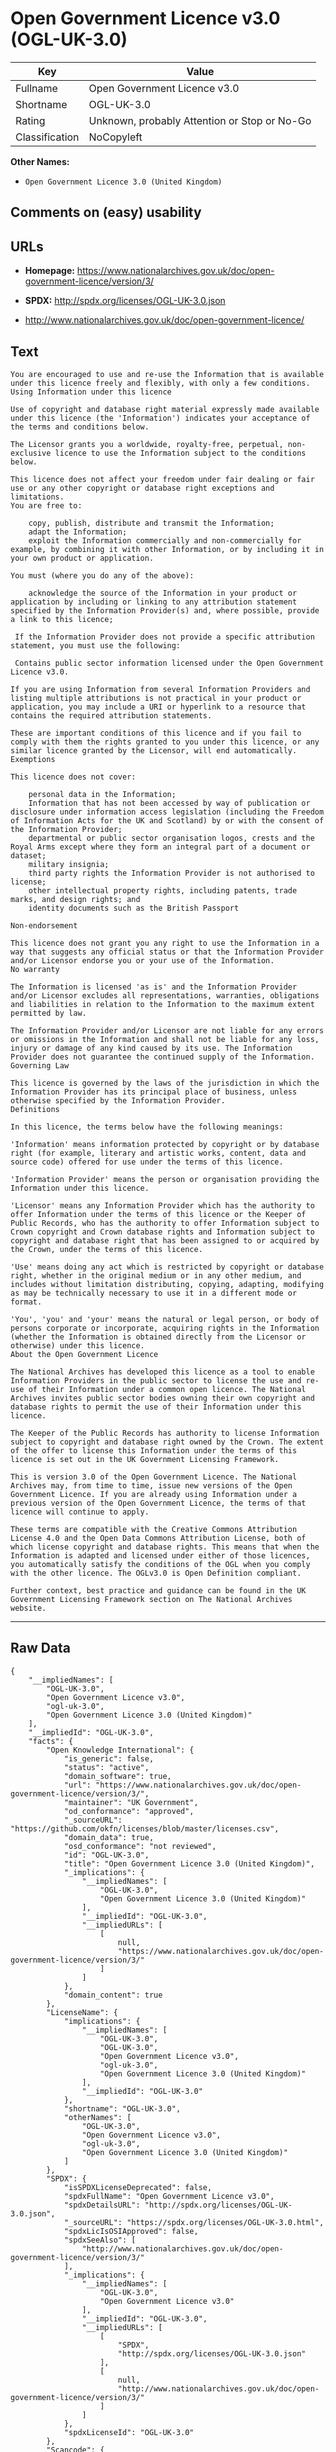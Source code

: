 * Open Government Licence v3.0 (OGL-UK-3.0)

| Key              | Value                                          |
|------------------+------------------------------------------------|
| Fullname         | Open Government Licence v3.0                   |
| Shortname        | OGL-UK-3.0                                     |
| Rating           | Unknown, probably Attention or Stop or No-Go   |
| Classification   | NoCopyleft                                     |

*Other Names:*

- =Open Government Licence 3.0 (United Kingdom)=

** Comments on (easy) usability

** URLs

- *Homepage:*
  https://www.nationalarchives.gov.uk/doc/open-government-licence/version/3/

- *SPDX:* http://spdx.org/licenses/OGL-UK-3.0.json

- http://www.nationalarchives.gov.uk/doc/open-government-licence/

** Text

#+BEGIN_EXAMPLE
    You are encouraged to use and re-use the Information that is available under this licence freely and flexibly, with only a few conditions.
    Using Information under this licence

    Use of copyright and database right material expressly made available under this licence (the 'Information') indicates your acceptance of the terms and conditions below.

    The Licensor grants you a worldwide, royalty-free, perpetual, non-exclusive licence to use the Information subject to the conditions below.

    This licence does not affect your freedom under fair dealing or fair use or any other copyright or database right exceptions and limitations.
    You are free to:

        copy, publish, distribute and transmit the Information;
        adapt the Information;
        exploit the Information commercially and non-commercially for example, by combining it with other Information, or by including it in your own product or application.

    You must (where you do any of the above):

        acknowledge the source of the Information in your product or application by including or linking to any attribution statement specified by the Information Provider(s) and, where possible, provide a link to this licence;

     If the Information Provider does not provide a specific attribution statement, you must use the following:

     Contains public sector information licensed under the Open Government Licence v3.0.

    If you are using Information from several Information Providers and listing multiple attributions is not practical in your product or application, you may include a URI or hyperlink to a resource that contains the required attribution statements.

    These are important conditions of this licence and if you fail to comply with them the rights granted to you under this licence, or any similar licence granted by the Licensor, will end automatically.
    Exemptions

    This licence does not cover:

        personal data in the Information;
        Information that has not been accessed by way of publication or disclosure under information access legislation (including the Freedom of Information Acts for the UK and Scotland) by or with the consent of the Information Provider;
        departmental or public sector organisation logos, crests and the Royal Arms except where they form an integral part of a document or dataset;
        military insignia;
        third party rights the Information Provider is not authorised to license;
        other intellectual property rights, including patents, trade marks, and design rights; and
        identity documents such as the British Passport

    Non-endorsement

    This licence does not grant you any right to use the Information in a way that suggests any official status or that the Information Provider and/or Licensor endorse you or your use of the Information.
    No warranty

    The Information is licensed 'as is' and the Information Provider and/or Licensor excludes all representations, warranties, obligations and liabilities in relation to the Information to the maximum extent permitted by law.

    The Information Provider and/or Licensor are not liable for any errors or omissions in the Information and shall not be liable for any loss, injury or damage of any kind caused by its use. The Information Provider does not guarantee the continued supply of the Information.
    Governing Law

    This licence is governed by the laws of the jurisdiction in which the Information Provider has its principal place of business, unless otherwise specified by the Information Provider.
    Definitions

    In this licence, the terms below have the following meanings:

    'Information' means information protected by copyright or by database right (for example, literary and artistic works, content, data and source code) offered for use under the terms of this licence.

    'Information Provider' means the person or organisation providing the Information under this licence.

    'Licensor' means any Information Provider which has the authority to offer Information under the terms of this licence or the Keeper of Public Records, who has the authority to offer Information subject to Crown copyright and Crown database rights and Information subject to copyright and database right that has been assigned to or acquired by the Crown, under the terms of this licence.

    'Use' means doing any act which is restricted by copyright or database right, whether in the original medium or in any other medium, and includes without limitation distributing, copying, adapting, modifying as may be technically necessary to use it in a different mode or format.

    'You', 'you' and 'your' means the natural or legal person, or body of persons corporate or incorporate, acquiring rights in the Information (whether the Information is obtained directly from the Licensor or otherwise) under this licence.
    About the Open Government Licence

    The National Archives has developed this licence as a tool to enable Information Providers in the public sector to license the use and re-use of their Information under a common open licence. The National Archives invites public sector bodies owning their own copyright and database rights to permit the use of their Information under this licence.

    The Keeper of the Public Records has authority to license Information subject to copyright and database right owned by the Crown. The extent of the offer to license this Information under the terms of this licence is set out in the UK Government Licensing Framework.

    This is version 3.0 of the Open Government Licence. The National Archives may, from time to time, issue new versions of the Open Government Licence. If you are already using Information under a previous version of the Open Government Licence, the terms of that licence will continue to apply.

    These terms are compatible with the Creative Commons Attribution License 4.0 and the Open Data Commons Attribution License, both of which license copyright and database rights. This means that when the Information is adapted and licensed under either of those licences, you automatically satisfy the conditions of the OGL when you comply with the other licence. The OGLv3.0 is Open Definition compliant.

    Further context, best practice and guidance can be found in the UK Government Licensing Framework section on The National Archives website.
#+END_EXAMPLE

--------------

** Raw Data

#+BEGIN_EXAMPLE
    {
        "__impliedNames": [
            "OGL-UK-3.0",
            "Open Government Licence v3.0",
            "ogl-uk-3.0",
            "Open Government Licence 3.0 (United Kingdom)"
        ],
        "__impliedId": "OGL-UK-3.0",
        "facts": {
            "Open Knowledge International": {
                "is_generic": false,
                "status": "active",
                "domain_software": true,
                "url": "https://www.nationalarchives.gov.uk/doc/open-government-licence/version/3/",
                "maintainer": "UK Government",
                "od_conformance": "approved",
                "_sourceURL": "https://github.com/okfn/licenses/blob/master/licenses.csv",
                "domain_data": true,
                "osd_conformance": "not reviewed",
                "id": "OGL-UK-3.0",
                "title": "Open Government Licence 3.0 (United Kingdom)",
                "_implications": {
                    "__impliedNames": [
                        "OGL-UK-3.0",
                        "Open Government Licence 3.0 (United Kingdom)"
                    ],
                    "__impliedId": "OGL-UK-3.0",
                    "__impliedURLs": [
                        [
                            null,
                            "https://www.nationalarchives.gov.uk/doc/open-government-licence/version/3/"
                        ]
                    ]
                },
                "domain_content": true
            },
            "LicenseName": {
                "implications": {
                    "__impliedNames": [
                        "OGL-UK-3.0",
                        "OGL-UK-3.0",
                        "Open Government Licence v3.0",
                        "ogl-uk-3.0",
                        "Open Government Licence 3.0 (United Kingdom)"
                    ],
                    "__impliedId": "OGL-UK-3.0"
                },
                "shortname": "OGL-UK-3.0",
                "otherNames": [
                    "OGL-UK-3.0",
                    "Open Government Licence v3.0",
                    "ogl-uk-3.0",
                    "Open Government Licence 3.0 (United Kingdom)"
                ]
            },
            "SPDX": {
                "isSPDXLicenseDeprecated": false,
                "spdxFullName": "Open Government Licence v3.0",
                "spdxDetailsURL": "http://spdx.org/licenses/OGL-UK-3.0.json",
                "_sourceURL": "https://spdx.org/licenses/OGL-UK-3.0.html",
                "spdxLicIsOSIApproved": false,
                "spdxSeeAlso": [
                    "http://www.nationalarchives.gov.uk/doc/open-government-licence/version/3/"
                ],
                "_implications": {
                    "__impliedNames": [
                        "OGL-UK-3.0",
                        "Open Government Licence v3.0"
                    ],
                    "__impliedId": "OGL-UK-3.0",
                    "__impliedURLs": [
                        [
                            "SPDX",
                            "http://spdx.org/licenses/OGL-UK-3.0.json"
                        ],
                        [
                            null,
                            "http://www.nationalarchives.gov.uk/doc/open-government-licence/version/3/"
                        ]
                    ]
                },
                "spdxLicenseId": "OGL-UK-3.0"
            },
            "Scancode": {
                "otherUrls": [
                    "http://www.nationalarchives.gov.uk/doc/open-government-licence/",
                    "http://www.nationalarchives.gov.uk/doc/open-government-licence/version/3/"
                ],
                "homepageUrl": "https://www.nationalarchives.gov.uk/doc/open-government-licence/version/3/",
                "shortName": "OGL-UK-3.0",
                "textUrls": null,
                "text": "You are encouraged to use and re-use the Information that is available under this licence freely and flexibly, with only a few conditions.\nUsing Information under this licence\n\nUse of copyright and database right material expressly made available under this licence (the 'Information') indicates your acceptance of the terms and conditions below.\n\nThe Licensor grants you a worldwide, royalty-free, perpetual, non-exclusive licence to use the Information subject to the conditions below.\n\nThis licence does not affect your freedom under fair dealing or fair use or any other copyright or database right exceptions and limitations.\nYou are free to:\n\n    copy, publish, distribute and transmit the Information;\n    adapt the Information;\n    exploit the Information commercially and non-commercially for example, by combining it with other Information, or by including it in your own product or application.\n\nYou must (where you do any of the above):\n\n    acknowledge the source of the Information in your product or application by including or linking to any attribution statement specified by the Information Provider(s) and, where possible, provide a link to this licence;\n\n If the Information Provider does not provide a specific attribution statement, you must use the following:\n\n Contains public sector information licensed under the Open Government Licence v3.0.\n\nIf you are using Information from several Information Providers and listing multiple attributions is not practical in your product or application, you may include a URI or hyperlink to a resource that contains the required attribution statements.\n\nThese are important conditions of this licence and if you fail to comply with them the rights granted to you under this licence, or any similar licence granted by the Licensor, will end automatically.\nExemptions\n\nThis licence does not cover:\n\n    personal data in the Information;\n    Information that has not been accessed by way of publication or disclosure under information access legislation (including the Freedom of Information Acts for the UK and Scotland) by or with the consent of the Information Provider;\n    departmental or public sector organisation logos, crests and the Royal Arms except where they form an integral part of a document or dataset;\n    military insignia;\n    third party rights the Information Provider is not authorised to license;\n    other intellectual property rights, including patents, trade marks, and design rights; and\n    identity documents such as the British Passport\n\nNon-endorsement\n\nThis licence does not grant you any right to use the Information in a way that suggests any official status or that the Information Provider and/or Licensor endorse you or your use of the Information.\nNo warranty\n\nThe Information is licensed 'as is' and the Information Provider and/or Licensor excludes all representations, warranties, obligations and liabilities in relation to the Information to the maximum extent permitted by law.\n\nThe Information Provider and/or Licensor are not liable for any errors or omissions in the Information and shall not be liable for any loss, injury or damage of any kind caused by its use. The Information Provider does not guarantee the continued supply of the Information.\nGoverning Law\n\nThis licence is governed by the laws of the jurisdiction in which the Information Provider has its principal place of business, unless otherwise specified by the Information Provider.\nDefinitions\n\nIn this licence, the terms below have the following meanings:\n\n'Information' means information protected by copyright or by database right (for example, literary and artistic works, content, data and source code) offered for use under the terms of this licence.\n\n'Information Provider' means the person or organisation providing the Information under this licence.\n\n'Licensor' means any Information Provider which has the authority to offer Information under the terms of this licence or the Keeper of Public Records, who has the authority to offer Information subject to Crown copyright and Crown database rights and Information subject to copyright and database right that has been assigned to or acquired by the Crown, under the terms of this licence.\n\n'Use' means doing any act which is restricted by copyright or database right, whether in the original medium or in any other medium, and includes without limitation distributing, copying, adapting, modifying as may be technically necessary to use it in a different mode or format.\n\n'You', 'you' and 'your' means the natural or legal person, or body of persons corporate or incorporate, acquiring rights in the Information (whether the Information is obtained directly from the Licensor or otherwise) under this licence.\nAbout the Open Government Licence\n\nThe National Archives has developed this licence as a tool to enable Information Providers in the public sector to license the use and re-use of their Information under a common open licence. The National Archives invites public sector bodies owning their own copyright and database rights to permit the use of their Information under this licence.\n\nThe Keeper of the Public Records has authority to license Information subject to copyright and database right owned by the Crown. The extent of the offer to license this Information under the terms of this licence is set out in the UK Government Licensing Framework.\n\nThis is version 3.0 of the Open Government Licence. The National Archives may, from time to time, issue new versions of the Open Government Licence. If you are already using Information under a previous version of the Open Government Licence, the terms of that licence will continue to apply.\n\nThese terms are compatible with the Creative Commons Attribution License 4.0 and the Open Data Commons Attribution License, both of which license copyright and database rights. This means that when the Information is adapted and licensed under either of those licences, you automatically satisfy the conditions of the OGL when you comply with the other licence. The OGLv3.0 is Open Definition compliant.\n\nFurther context, best practice and guidance can be found in the UK Government Licensing Framework section on The National Archives website.",
                "category": "Permissive",
                "osiUrl": null,
                "owner": "U.K. National Archives",
                "_sourceURL": "https://github.com/nexB/scancode-toolkit/blob/develop/src/licensedcode/data/licenses/ogl-uk-3.0.yml",
                "key": "ogl-uk-3.0",
                "name": "U.K. Open Government License for Public Sector Information v3.0",
                "spdxId": "OGL-UK-3.0",
                "_implications": {
                    "__impliedNames": [
                        "ogl-uk-3.0",
                        "OGL-UK-3.0",
                        "OGL-UK-3.0"
                    ],
                    "__impliedId": "OGL-UK-3.0",
                    "__impliedCopyleft": [
                        [
                            "Scancode",
                            "NoCopyleft"
                        ]
                    ],
                    "__calculatedCopyleft": "NoCopyleft",
                    "__impliedText": "You are encouraged to use and re-use the Information that is available under this licence freely and flexibly, with only a few conditions.\nUsing Information under this licence\n\nUse of copyright and database right material expressly made available under this licence (the 'Information') indicates your acceptance of the terms and conditions below.\n\nThe Licensor grants you a worldwide, royalty-free, perpetual, non-exclusive licence to use the Information subject to the conditions below.\n\nThis licence does not affect your freedom under fair dealing or fair use or any other copyright or database right exceptions and limitations.\nYou are free to:\n\n    copy, publish, distribute and transmit the Information;\n    adapt the Information;\n    exploit the Information commercially and non-commercially for example, by combining it with other Information, or by including it in your own product or application.\n\nYou must (where you do any of the above):\n\n    acknowledge the source of the Information in your product or application by including or linking to any attribution statement specified by the Information Provider(s) and, where possible, provide a link to this licence;\n\n If the Information Provider does not provide a specific attribution statement, you must use the following:\n\n Contains public sector information licensed under the Open Government Licence v3.0.\n\nIf you are using Information from several Information Providers and listing multiple attributions is not practical in your product or application, you may include a URI or hyperlink to a resource that contains the required attribution statements.\n\nThese are important conditions of this licence and if you fail to comply with them the rights granted to you under this licence, or any similar licence granted by the Licensor, will end automatically.\nExemptions\n\nThis licence does not cover:\n\n    personal data in the Information;\n    Information that has not been accessed by way of publication or disclosure under information access legislation (including the Freedom of Information Acts for the UK and Scotland) by or with the consent of the Information Provider;\n    departmental or public sector organisation logos, crests and the Royal Arms except where they form an integral part of a document or dataset;\n    military insignia;\n    third party rights the Information Provider is not authorised to license;\n    other intellectual property rights, including patents, trade marks, and design rights; and\n    identity documents such as the British Passport\n\nNon-endorsement\n\nThis licence does not grant you any right to use the Information in a way that suggests any official status or that the Information Provider and/or Licensor endorse you or your use of the Information.\nNo warranty\n\nThe Information is licensed 'as is' and the Information Provider and/or Licensor excludes all representations, warranties, obligations and liabilities in relation to the Information to the maximum extent permitted by law.\n\nThe Information Provider and/or Licensor are not liable for any errors or omissions in the Information and shall not be liable for any loss, injury or damage of any kind caused by its use. The Information Provider does not guarantee the continued supply of the Information.\nGoverning Law\n\nThis licence is governed by the laws of the jurisdiction in which the Information Provider has its principal place of business, unless otherwise specified by the Information Provider.\nDefinitions\n\nIn this licence, the terms below have the following meanings:\n\n'Information' means information protected by copyright or by database right (for example, literary and artistic works, content, data and source code) offered for use under the terms of this licence.\n\n'Information Provider' means the person or organisation providing the Information under this licence.\n\n'Licensor' means any Information Provider which has the authority to offer Information under the terms of this licence or the Keeper of Public Records, who has the authority to offer Information subject to Crown copyright and Crown database rights and Information subject to copyright and database right that has been assigned to or acquired by the Crown, under the terms of this licence.\n\n'Use' means doing any act which is restricted by copyright or database right, whether in the original medium or in any other medium, and includes without limitation distributing, copying, adapting, modifying as may be technically necessary to use it in a different mode or format.\n\n'You', 'you' and 'your' means the natural or legal person, or body of persons corporate or incorporate, acquiring rights in the Information (whether the Information is obtained directly from the Licensor or otherwise) under this licence.\nAbout the Open Government Licence\n\nThe National Archives has developed this licence as a tool to enable Information Providers in the public sector to license the use and re-use of their Information under a common open licence. The National Archives invites public sector bodies owning their own copyright and database rights to permit the use of their Information under this licence.\n\nThe Keeper of the Public Records has authority to license Information subject to copyright and database right owned by the Crown. The extent of the offer to license this Information under the terms of this licence is set out in the UK Government Licensing Framework.\n\nThis is version 3.0 of the Open Government Licence. The National Archives may, from time to time, issue new versions of the Open Government Licence. If you are already using Information under a previous version of the Open Government Licence, the terms of that licence will continue to apply.\n\nThese terms are compatible with the Creative Commons Attribution License 4.0 and the Open Data Commons Attribution License, both of which license copyright and database rights. This means that when the Information is adapted and licensed under either of those licences, you automatically satisfy the conditions of the OGL when you comply with the other licence. The OGLv3.0 is Open Definition compliant.\n\nFurther context, best practice and guidance can be found in the UK Government Licensing Framework section on The National Archives website.",
                    "__impliedURLs": [
                        [
                            "Homepage",
                            "https://www.nationalarchives.gov.uk/doc/open-government-licence/version/3/"
                        ],
                        [
                            null,
                            "http://www.nationalarchives.gov.uk/doc/open-government-licence/"
                        ],
                        [
                            null,
                            "http://www.nationalarchives.gov.uk/doc/open-government-licence/version/3/"
                        ]
                    ]
                }
            },
            "OpenChainPolicyTemplate": {
                "isSaaSDeemed": "no",
                "licenseType": "permissive",
                "freedomOrDeath": "no",
                "typeCopyleft": "no",
                "_sourceURL": "https://github.com/OpenChain-Project/curriculum/raw/ddf1e879341adbd9b297cd67c5d5c16b2076540b/policy-template/Open%20Source%20Policy%20Template%20for%20OpenChain%20Specification%201.2.ods",
                "name": "Open Government Licence 3.0",
                "commercialUse": true,
                "spdxId": "OGL-UK-3.0",
                "_implications": {
                    "__impliedNames": [
                        "OGL-UK-3.0"
                    ]
                }
            }
        },
        "__impliedCopyleft": [
            [
                "Scancode",
                "NoCopyleft"
            ]
        ],
        "__calculatedCopyleft": "NoCopyleft",
        "__impliedText": "You are encouraged to use and re-use the Information that is available under this licence freely and flexibly, with only a few conditions.\nUsing Information under this licence\n\nUse of copyright and database right material expressly made available under this licence (the 'Information') indicates your acceptance of the terms and conditions below.\n\nThe Licensor grants you a worldwide, royalty-free, perpetual, non-exclusive licence to use the Information subject to the conditions below.\n\nThis licence does not affect your freedom under fair dealing or fair use or any other copyright or database right exceptions and limitations.\nYou are free to:\n\n    copy, publish, distribute and transmit the Information;\n    adapt the Information;\n    exploit the Information commercially and non-commercially for example, by combining it with other Information, or by including it in your own product or application.\n\nYou must (where you do any of the above):\n\n    acknowledge the source of the Information in your product or application by including or linking to any attribution statement specified by the Information Provider(s) and, where possible, provide a link to this licence;\n\n If the Information Provider does not provide a specific attribution statement, you must use the following:\n\n Contains public sector information licensed under the Open Government Licence v3.0.\n\nIf you are using Information from several Information Providers and listing multiple attributions is not practical in your product or application, you may include a URI or hyperlink to a resource that contains the required attribution statements.\n\nThese are important conditions of this licence and if you fail to comply with them the rights granted to you under this licence, or any similar licence granted by the Licensor, will end automatically.\nExemptions\n\nThis licence does not cover:\n\n    personal data in the Information;\n    Information that has not been accessed by way of publication or disclosure under information access legislation (including the Freedom of Information Acts for the UK and Scotland) by or with the consent of the Information Provider;\n    departmental or public sector organisation logos, crests and the Royal Arms except where they form an integral part of a document or dataset;\n    military insignia;\n    third party rights the Information Provider is not authorised to license;\n    other intellectual property rights, including patents, trade marks, and design rights; and\n    identity documents such as the British Passport\n\nNon-endorsement\n\nThis licence does not grant you any right to use the Information in a way that suggests any official status or that the Information Provider and/or Licensor endorse you or your use of the Information.\nNo warranty\n\nThe Information is licensed 'as is' and the Information Provider and/or Licensor excludes all representations, warranties, obligations and liabilities in relation to the Information to the maximum extent permitted by law.\n\nThe Information Provider and/or Licensor are not liable for any errors or omissions in the Information and shall not be liable for any loss, injury or damage of any kind caused by its use. The Information Provider does not guarantee the continued supply of the Information.\nGoverning Law\n\nThis licence is governed by the laws of the jurisdiction in which the Information Provider has its principal place of business, unless otherwise specified by the Information Provider.\nDefinitions\n\nIn this licence, the terms below have the following meanings:\n\n'Information' means information protected by copyright or by database right (for example, literary and artistic works, content, data and source code) offered for use under the terms of this licence.\n\n'Information Provider' means the person or organisation providing the Information under this licence.\n\n'Licensor' means any Information Provider which has the authority to offer Information under the terms of this licence or the Keeper of Public Records, who has the authority to offer Information subject to Crown copyright and Crown database rights and Information subject to copyright and database right that has been assigned to or acquired by the Crown, under the terms of this licence.\n\n'Use' means doing any act which is restricted by copyright or database right, whether in the original medium or in any other medium, and includes without limitation distributing, copying, adapting, modifying as may be technically necessary to use it in a different mode or format.\n\n'You', 'you' and 'your' means the natural or legal person, or body of persons corporate or incorporate, acquiring rights in the Information (whether the Information is obtained directly from the Licensor or otherwise) under this licence.\nAbout the Open Government Licence\n\nThe National Archives has developed this licence as a tool to enable Information Providers in the public sector to license the use and re-use of their Information under a common open licence. The National Archives invites public sector bodies owning their own copyright and database rights to permit the use of their Information under this licence.\n\nThe Keeper of the Public Records has authority to license Information subject to copyright and database right owned by the Crown. The extent of the offer to license this Information under the terms of this licence is set out in the UK Government Licensing Framework.\n\nThis is version 3.0 of the Open Government Licence. The National Archives may, from time to time, issue new versions of the Open Government Licence. If you are already using Information under a previous version of the Open Government Licence, the terms of that licence will continue to apply.\n\nThese terms are compatible with the Creative Commons Attribution License 4.0 and the Open Data Commons Attribution License, both of which license copyright and database rights. This means that when the Information is adapted and licensed under either of those licences, you automatically satisfy the conditions of the OGL when you comply with the other licence. The OGLv3.0 is Open Definition compliant.\n\nFurther context, best practice and guidance can be found in the UK Government Licensing Framework section on The National Archives website.",
        "__impliedURLs": [
            [
                "SPDX",
                "http://spdx.org/licenses/OGL-UK-3.0.json"
            ],
            [
                null,
                "http://www.nationalarchives.gov.uk/doc/open-government-licence/version/3/"
            ],
            [
                "Homepage",
                "https://www.nationalarchives.gov.uk/doc/open-government-licence/version/3/"
            ],
            [
                null,
                "http://www.nationalarchives.gov.uk/doc/open-government-licence/"
            ],
            [
                null,
                "https://www.nationalarchives.gov.uk/doc/open-government-licence/version/3/"
            ]
        ]
    }
#+END_EXAMPLE